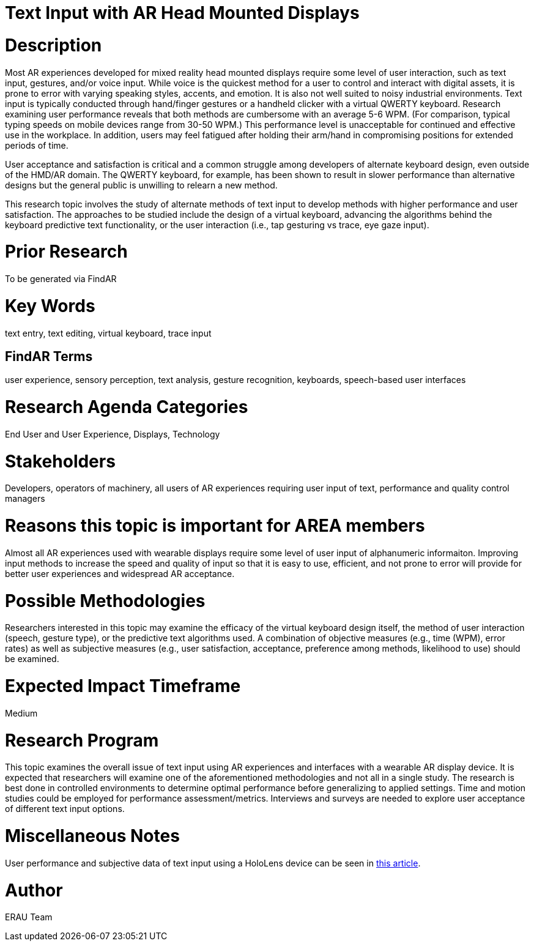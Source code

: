 [[ra-Einput-textinput]]

# Text Input with AR Head Mounted Displays

# Description
Most AR experiences developed for mixed reality head mounted displays require some level of user interaction, such as text input, gestures, and/or voice input. While voice is the quickest method for a user to control and interact with digital assets, it is prone to error with varying speaking styles, accents, and emotion. It is also not well suited to noisy industrial environments. Text input is typically conducted through hand/finger gestures or a handheld clicker with a virtual QWERTY keyboard. Research examining user performance reveals that both methods are cumbersome with an average 5-6 WPM. (For comparison, typical typing speeds on mobile devices range from 30-50 WPM.) This performance level is unacceptable for continued and effective use in the workplace. In addition, users may feel fatigued after holding their arm/hand in compromising positions for extended periods of time.

User acceptance and satisfaction is critical and a common struggle among developers of alternate keyboard design, even outside of the HMD/AR domain. The QWERTY keyboard, for example, has been shown to result in slower performance than alternative designs but the general public is unwilling to relearn a new method.

This research topic involves the study of alternate methods of text input to develop methods with higher performance and user satisfaction. The approaches to be studied include the design of a virtual keyboard, advancing the algorithms behind the keyboard predictive text functionality, or the user interaction (i.e., tap gesturing vs trace, eye gaze input).

# Prior Research
To be generated via FindAR

# Key Words
text entry, text editing, virtual keyboard, trace input

## FindAR Terms
user experience, sensory perception, text analysis, gesture recognition, keyboards, speech-based user interfaces

# Research Agenda Categories
End User and User Experience, Displays, Technology

# Stakeholders
Developers, operators of machinery, all users of AR experiences requiring user input of text, performance and quality control managers

# Reasons this topic is important for AREA members
Almost all AR experiences used with wearable displays require some level of user input of alphanumeric informaiton. Improving input methods to increase the speed and quality of input so that it is easy to use, efficient, and not prone to error will provide for better user experiences and widespread AR acceptance.

# Possible Methodologies
Researchers interested in this topic may examine the efficacy of the virtual keyboard design itself, the method of user interaction (speech, gesture type), or the predictive text algorithms used. A combination of objective measures (e.g., time (WPM), error rates) as well as subjective measures (e.g., user satisfaction, acceptance, preference among methods, likelihood to use) should be examined.

# Expected Impact Timeframe
Medium

# Research Program
This topic examines the overall issue of text input using AR experiences and interfaces with a wearable AR display device. It is expected that researchers will examine one of the aforementioned methodologies and not all in a single study. The research is best done in controlled environments to determine optimal performance before generalizing to applied settings. Time and motion studies could be employed for performance assessment/metrics. Interviews and surveys are needed to explore user acceptance of different text input options.

# Miscellaneous Notes
User performance and subjective data of text input using a HoloLens device can be seen in https://journals.sagepub.com/doi/pdf/10.1177/1071181319631279/[this article].

# Author
ERAU Team
